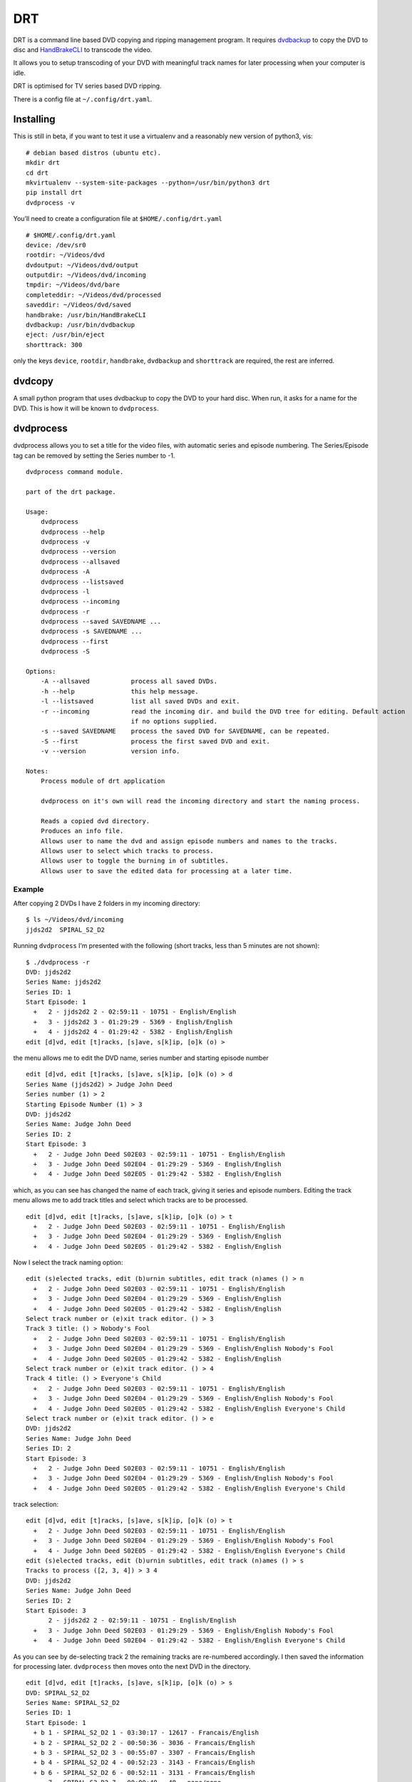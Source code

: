 DRT
===

DRT is a command line based DVD copying and ripping management program.
It requires `dvdbackup <http://dvdbackup.sourceforge.net/>`__ to copy
the DVD to disc and `HandBrakeCLI <https://handbrake.fr/>`__ to
transcode the video.

It allows you to setup transcoding of your DVD with meaningful track
names for later processing when your computer is idle.

DRT is optimised for TV series based DVD ripping.

There is a config file at ``~/.config/drt.yaml``.

Installing
----------

This is still in beta, if you want to test it use a virtualenv and a
reasonably new version of python3, vis:

::

   # debian based distros (ubuntu etc).
   mkdir drt
   cd drt
   mkvirtualenv --system-site-packages --python=/usr/bin/python3 drt
   pip install drt
   dvdprocess -v

You’ll need to create a configuration file at ``$HOME/.config/drt.yaml``

::

   # $HOME/.config/drt.yaml
   device: /dev/sr0
   rootdir: ~/Videos/dvd
   dvdoutput: ~/Videos/dvd/output
   outputdir: ~/Videos/dvd/incoming
   tmpdir: ~/Videos/dvd/bare
   completeddir: ~/Videos/dvd/processed
   saveddir: ~/Videos/dvd/saved
   handbrake: /usr/bin/HandBrakeCLI
   dvdbackup: /usr/bin/dvdbackup
   eject: /usr/bin/eject
   shorttrack: 300

only the keys ``device``, ``rootdir``, ``handbrake``, ``dvdbackup`` and
``shorttrack`` are required, the rest are inferred.

dvdcopy
-------

A small python program that uses dvdbackup to copy the DVD to your hard
disc. When run, it asks for a name for the DVD. This is how it will be
known to ``dvdprocess``.

dvdprocess
----------

dvdprocess allows you to set a title for the video files, with automatic
series and episode numbering. The Series/Episode tag can be removed by
setting the Series number to -1.

::

   dvdprocess command module.

   part of the drt package.

   Usage:
       dvdprocess
       dvdprocess --help
       dvdprocess -v
       dvdprocess --version
       dvdprocess --allsaved
       dvdprocess -A
       dvdprocess --listsaved
       dvdprocess -l
       dvdprocess --incoming
       dvdprocess -r
       dvdprocess --saved SAVEDNAME ...
       dvdprocess -s SAVEDNAME ...
       dvdprocess --first
       dvdprocess -S

   Options:
       -A --allsaved           process all saved DVDs.
       -h --help               this help message.
       -l --listsaved          list all saved DVDs and exit.
       -r --incoming           read the incoming dir. and build the DVD tree for editing. Default action
                               if no options supplied.
       -s --saved SAVEDNAME    process the saved DVD for SAVEDNAME, can be repeated.
       -S --first              process the first saved DVD and exit.
       -v --version            version info.

   Notes:
       Process module of drt application

       dvdprocess on it's own will read the incoming directory and start the naming process.

       Reads a copied dvd directory.
       Produces an info file.
       Allows user to name the dvd and assign episode numbers and names to the tracks.
       Allows user to select which tracks to process.
       Allows user to toggle the burning in of subtitles.
       Allows user to save the edited data for processing at a later time.

Example
~~~~~~~

After copying 2 DVDs I have 2 folders in my incoming directory:

::

   $ ls ~/Videos/dvd/incoming
   jjds2d2  SPIRAL_S2_D2

Running ``dvdprocess`` I’m presented with the following (short tracks,
less than 5 minutes are not shown):

::

   $ ./dvdprocess -r
   DVD: jjds2d2
   Series Name: jjds2d2
   Series ID: 1
   Start Episode: 1
     +   2 - jjds2d2 2 - 02:59:11 - 10751 - English/English
     +   3 - jjds2d2 3 - 01:29:29 - 5369 - English/English
     +   4 - jjds2d2 4 - 01:29:42 - 5382 - English/English
   edit [d]vd, edit [t]racks, [s]ave, s[k]ip, [o]k (o) >

the menu allows me to edit the DVD name, series number and starting
episode number

::

   edit [d]vd, edit [t]racks, [s]ave, s[k]ip, [o]k (o) > d
   Series Name (jjds2d2) > Judge John Deed
   Series number (1) > 2
   Starting Episode Number (1) > 3
   DVD: jjds2d2
   Series Name: Judge John Deed
   Series ID: 2
   Start Episode: 3
     +   2 - Judge John Deed S02E03 - 02:59:11 - 10751 - English/English
     +   3 - Judge John Deed S02E04 - 01:29:29 - 5369 - English/English
     +   4 - Judge John Deed S02E05 - 01:29:42 - 5382 - English/English

which, as you can see has changed the name of each track, giving it
series and episode numbers. Editing the track menu allows me to add
track titles and select which tracks are to be processed.

::

   edit [d]vd, edit [t]racks, [s]ave, s[k]ip, [o]k (o) > t
     +   2 - Judge John Deed S02E03 - 02:59:11 - 10751 - English/English
     +   3 - Judge John Deed S02E04 - 01:29:29 - 5369 - English/English
     +   4 - Judge John Deed S02E05 - 01:29:42 - 5382 - English/English

Now I select the track naming option:

::

   edit (s)elected tracks, edit (b)urnin subtitles, edit track (n)ames () > n
     +   2 - Judge John Deed S02E03 - 02:59:11 - 10751 - English/English
     +   3 - Judge John Deed S02E04 - 01:29:29 - 5369 - English/English
     +   4 - Judge John Deed S02E05 - 01:29:42 - 5382 - English/English
   Select track number or (e)xit track editor. () > 3
   Track 3 title: () > Nobody's Fool
     +   2 - Judge John Deed S02E03 - 02:59:11 - 10751 - English/English
     +   3 - Judge John Deed S02E04 - 01:29:29 - 5369 - English/English Nobody's Fool
     +   4 - Judge John Deed S02E05 - 01:29:42 - 5382 - English/English
   Select track number or (e)xit track editor. () > 4
   Track 4 title: () > Everyone's Child
     +   2 - Judge John Deed S02E03 - 02:59:11 - 10751 - English/English
     +   3 - Judge John Deed S02E04 - 01:29:29 - 5369 - English/English Nobody's Fool
     +   4 - Judge John Deed S02E05 - 01:29:42 - 5382 - English/English Everyone's Child
   Select track number or (e)xit track editor. () > e
   DVD: jjds2d2
   Series Name: Judge John Deed
   Series ID: 2
   Start Episode: 3
     +   2 - Judge John Deed S02E03 - 02:59:11 - 10751 - English/English
     +   3 - Judge John Deed S02E04 - 01:29:29 - 5369 - English/English Nobody's Fool
     +   4 - Judge John Deed S02E05 - 01:29:42 - 5382 - English/English Everyone's Child

track selection:

::

   edit [d]vd, edit [t]racks, [s]ave, s[k]ip, [o]k (o) > t
     +   2 - Judge John Deed S02E03 - 02:59:11 - 10751 - English/English
     +   3 - Judge John Deed S02E04 - 01:29:29 - 5369 - English/English Nobody's Fool
     +   4 - Judge John Deed S02E05 - 01:29:42 - 5382 - English/English Everyone's Child
   edit (s)elected tracks, edit (b)urnin subtitles, edit track (n)ames () > s
   Tracks to process ([2, 3, 4]) > 3 4
   DVD: jjds2d2
   Series Name: Judge John Deed
   Series ID: 2
   Start Episode: 3
         2 - jjds2d2 2 - 02:59:11 - 10751 - English/English
     +   3 - Judge John Deed S02E03 - 01:29:29 - 5369 - English/English Nobody's Fool
     +   4 - Judge John Deed S02E04 - 01:29:42 - 5382 - English/English Everyone's Child

As you can see by de-selecting track 2 the remaining tracks are
re-numbered accordingly. I then saved the information for processing
later. ``dvdprocess`` then moves onto the next DVD in the directory.

::

   edit [d]vd, edit [t]racks, [s]ave, s[k]ip, [o]k (o) > s
   DVD: SPIRAL_S2_D2
   Series Name: SPIRAL_S2_D2
   Series ID: 1
   Start Episode: 1
     + b 1 - SPIRAL_S2_D2 1 - 03:30:17 - 12617 - Francais/English
     + b 2 - SPIRAL_S2_D2 2 - 00:50:36 - 3036 - Francais/English
     + b 3 - SPIRAL_S2_D2 3 - 00:55:07 - 3307 - Francais/English
     + b 4 - SPIRAL_S2_D2 4 - 00:52:23 - 3143 - Francais/English
     + b 6 - SPIRAL_S2_D2 6 - 00:52:11 - 3131 - Francais/English
         7 - SPIRAL_S2_D2 7 - 00:00:48 - 48 - none/none

The ``b`` next to the selected track shows that ``dvdprocess`` has
detected that the main audio track and the first sub-title track have
different languages (Francais/English in this case). It has
automatically selected to burn the subtitles onto the video track. This
can be turned off in the track editor.

::

   edit [d]vd, edit [t]racks, [s]ave, s[k]ip, [o]k (o) > t
     + b 1 - SPIRAL_S2_D2 1 - 03:30:17 - 12617 - Francais/English
     + b 2 - SPIRAL_S2_D2 2 - 00:50:36 - 3036 - Francais/English
     + b 3 - SPIRAL_S2_D2 3 - 00:55:07 - 3307 - Francais/English
     + b 4 - SPIRAL_S2_D2 4 - 00:52:23 - 3143 - Francais/English
     + b 6 - SPIRAL_S2_D2 6 - 00:52:11 - 3131 - Francais/English
         7 - SPIRAL_S2_D2 7 - 00:00:48 - 48 - none/none
   edit (s)elected tracks, edit (b)urnin subtitles, edit track (n)ames () > b
     + b 1 - SPIRAL_S2_D2 1 - 03:30:17 - 12617 - Francais/English
     + b 2 - SPIRAL_S2_D2 2 - 00:50:36 - 3036 - Francais/English
     + b 3 - SPIRAL_S2_D2 3 - 00:55:07 - 3307 - Francais/English
     + b 4 - SPIRAL_S2_D2 4 - 00:52:23 - 3143 - Francais/English
     + b 6 - SPIRAL_S2_D2 6 - 00:52:11 - 3131 - Francais/English
         7 - SPIRAL_S2_D2 7 - 00:00:48 - 48 - none/none
   Toggle Burnin (Track Num or (A)ll) () > 1
   DVD: SPIRAL_S2_D2
   Series Name: SPIRAL_S2_D2
   Series ID: 1
   Start Episode: 1
     +   1 - SPIRAL_S2_D2 1 - 03:30:17 - 12617 - Francais/English
     + b 2 - SPIRAL_S2_D2 2 - 00:50:36 - 3036 - Francais/English
     + b 3 - SPIRAL_S2_D2 3 - 00:55:07 - 3307 - Francais/English
     + b 4 - SPIRAL_S2_D2 4 - 00:52:23 - 3143 - Francais/English
     + b 6 - SPIRAL_S2_D2 6 - 00:52:11 - 3131 - Francais/English
         7 - SPIRAL_S2_D2 7 - 00:00:48 - 48 - none/none

The rest of the process is the same as for the first DVD.
